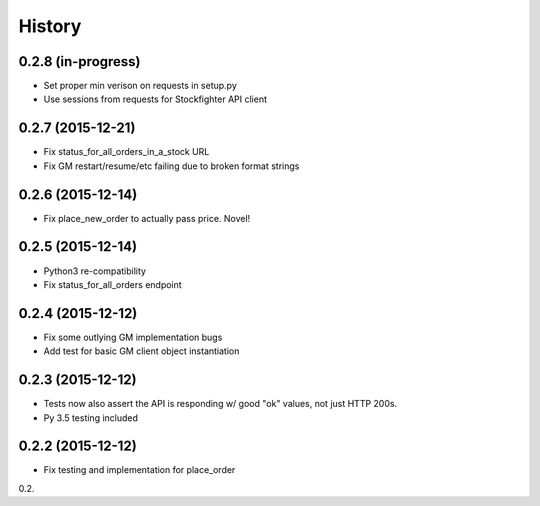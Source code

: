 =======
History
=======

0.2.8 (in-progress)
------------------

* Set proper min verison on requests in setup.py
* Use sessions from requests for Stockfighter API client

0.2.7 (2015-12-21)
------------------

* Fix status_for_all_orders_in_a_stock URL
* Fix GM restart/resume/etc failing due to broken format strings

0.2.6 (2015-12-14)
------------------

* Fix place_new_order to actually pass price. Novel!

0.2.5 (2015-12-14)
------------------

* Python3 re-compatibility 
* Fix status_for_all_orders endpoint

0.2.4 (2015-12-12)
------------------

* Fix some outlying GM implementation bugs
* Add test for basic GM client object instantiation

0.2.3 (2015-12-12)
------------------

* Tests now also assert the API is responding w/ good "ok" values, not just HTTP 200s.
* Py 3.5 testing included

0.2.2 (2015-12-12)
------------------

* Fix testing and implementation for place_order

0.2.